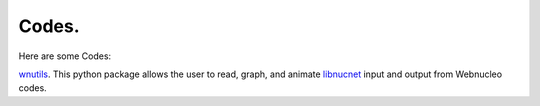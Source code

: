 .. _codes:

Codes.
======

Here are some Codes:

`wnutils <https://wnutils.readthedocs.io>`_. 
This python package allows the user to read, graph, and animate
`libnucnet <https://sourceforge.net/projects/libnucnet>`_ input and output
from Webnucleo codes.

